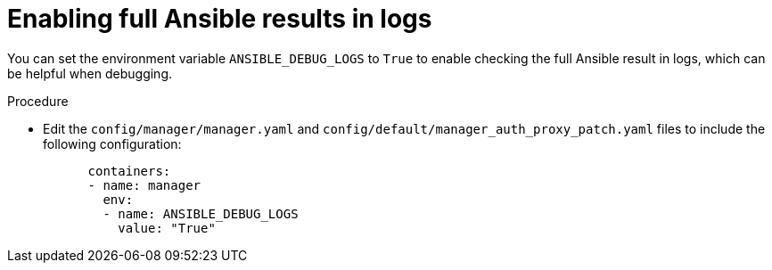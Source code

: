 // Module included in the following assemblies:
//
// * operators/operator_sdk/ansible/osdk-ansible-inside-operator.adoc

[id="osdk-ansible-inside-operator-logs-full-result_{context}"]
= Enabling full Ansible results in logs

[role="_abstract"]
You can set the environment variable `ANSIBLE_DEBUG_LOGS` to `True` to enable checking the full Ansible result in logs, which can be helpful when debugging.

.Procedure

* Edit the `config/manager/manager.yaml` and `config/default/manager_auth_proxy_patch.yaml` files to include the following configuration:
+
[source,terminal]
----
      containers:
      - name: manager
        env:
        - name: ANSIBLE_DEBUG_LOGS
          value: "True"
----
